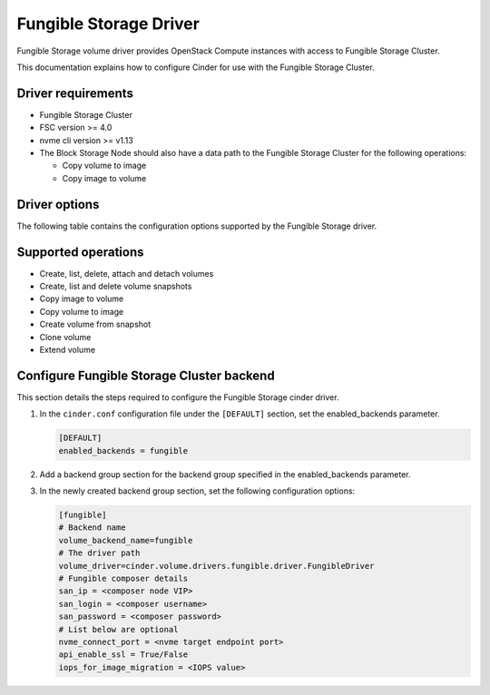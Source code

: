 ==============================
Fungible Storage Driver
==============================

Fungible Storage volume driver provides OpenStack Compute instances
with access to Fungible Storage Cluster.

This documentation explains how to configure Cinder for use with the
Fungible Storage Cluster.

Driver requirements
~~~~~~~~~~~~~~~~~~~

- Fungible Storage Cluster

- FSC version >= 4.0

- nvme cli version >= v1.13

- The Block Storage Node should also have a data path to the
  Fungible Storage Cluster for the following operations:

  - Copy volume to image
  - Copy image to volume

Driver options
~~~~~~~~~~~~~~

The following table contains the configuration options supported by the
Fungible Storage driver.

.. config-table::
   :config-target: Fungible Storage Cluster

   cinder.volume.drivers.fungible.driver

Supported operations
~~~~~~~~~~~~~~~~~~~~

- Create, list, delete, attach and detach volumes
- Create, list and delete volume snapshots
- Copy image to volume
- Copy volume to image
- Create volume from snapshot
- Clone volume
- Extend volume

Configure Fungible Storage Cluster backend
~~~~~~~~~~~~~~~~~~~~~~~~~~~~~~~~~~~~~~~~~~

This section details the steps required to configure the
Fungible Storage cinder driver.

#. In the ``cinder.conf`` configuration file under the ``[DEFAULT]``
   section, set the enabled_backends parameter.

   .. code-block:: ini

       [DEFAULT]
       enabled_backends = fungible

#. Add a backend group section for the backend group specified
   in the enabled_backends parameter.

#. In the newly created backend group section, set the
   following configuration options:

   .. code-block:: ini

       [fungible]
       # Backend name
       volume_backend_name=fungible
       # The driver path
       volume_driver=cinder.volume.drivers.fungible.driver.FungibleDriver
       # Fungible composer details
       san_ip = <composer node VIP>
       san_login = <composer username>
       san_password = <composer password>
       # List below are optional
       nvme_connect_port = <nvme target endpoint port>
       api_enable_ssl = True/False
       iops_for_image_migration = <IOPS value>
